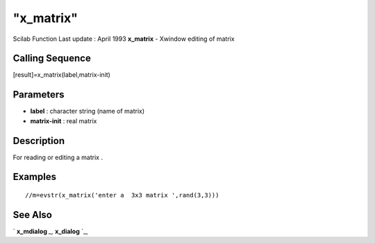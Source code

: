 ====
"x_matrix"
====

Scilab Function Last update : April 1993
**x_matrix** - Xwindow editing of matrix



Calling Sequence
~~~~~~~~~~~~~~~~

[result]=x_matrix(label,matrix-init)




Parameters
~~~~~~~~~~


+ **label** : character string (name of matrix)
+ **matrix-init** : real matrix




Description
~~~~~~~~~~~

For reading or editing a matrix .



Examples
~~~~~~~~


::

    
    
    //m=evstr(x_matrix('enter a  3x3 matrix ',rand(3,3)))
     
      




See Also
~~~~~~~~

` **x_mdialog** `_,` **x_dialog** `_,

.. _
      : ://./gui/x_dialog.htm
.. _
      : ://./gui/x_mdialog.htm


